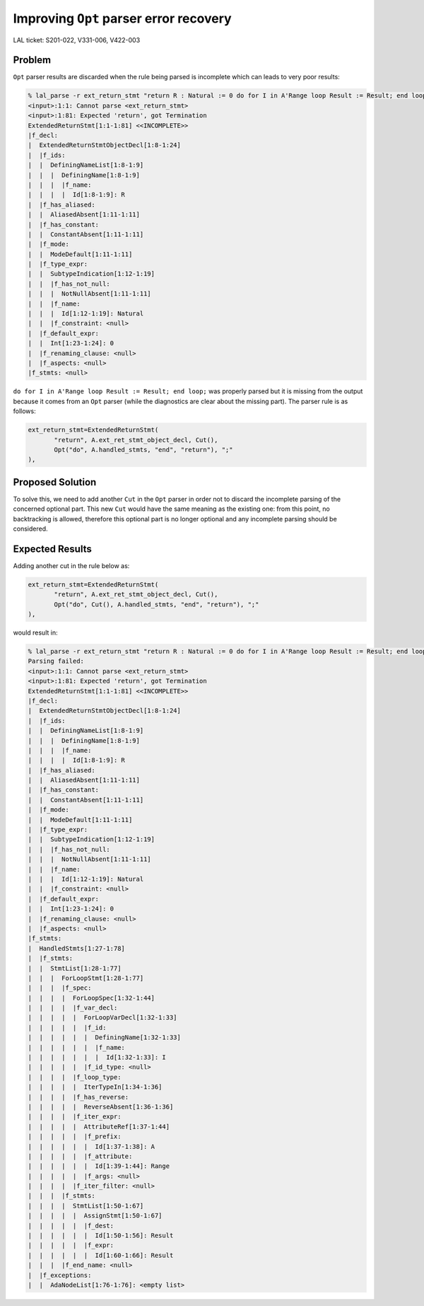Improving ``Opt`` parser error recovery
=======================================

LAL ticket: S201-022, V331-006, V422-003

Problem
-------

``Opt`` parser results are discarded when the rule being parsed is incomplete
which can leads to very poor results:

.. code:: sh

   % lal_parse -r ext_return_stmt "return R : Natural := 0 do for I in A'Range loop Result := Result; end loop; end"Parsing failed:
   <input>:1:1: Cannot parse <ext_return_stmt>
   <input>:1:81: Expected 'return', got Termination
   ExtendedReturnStmt[1:1-1:81] <<INCOMPLETE>>
   |f_decl:
   |  ExtendedReturnStmtObjectDecl[1:8-1:24]
   |  |f_ids:
   |  |  DefiningNameList[1:8-1:9]
   |  |  |  DefiningName[1:8-1:9]
   |  |  |  |f_name:
   |  |  |  |  Id[1:8-1:9]: R
   |  |f_has_aliased:
   |  |  AliasedAbsent[1:11-1:11]
   |  |f_has_constant:
   |  |  ConstantAbsent[1:11-1:11]
   |  |f_mode:
   |  |  ModeDefault[1:11-1:11]
   |  |f_type_expr:
   |  |  SubtypeIndication[1:12-1:19]
   |  |  |f_has_not_null:
   |  |  |  NotNullAbsent[1:11-1:11]
   |  |  |f_name:
   |  |  |  Id[1:12-1:19]: Natural
   |  |  |f_constraint: <null>
   |  |f_default_expr:
   |  |  Int[1:23-1:24]: 0
   |  |f_renaming_clause: <null>
   |  |f_aspects: <null>
   |f_stmts: <null>

``do for I in A'Range loop Result := Result; end loop;`` was properly parsed but
it is missing from the output because it comes from an ``Opt`` parser (while the
diagnostics are clear about the missing part). The parser rule is as follows:

.. code:: python

   ext_return_stmt=ExtendedReturnStmt(
          "return", A.ext_ret_stmt_object_decl, Cut(),
          Opt("do", A.handled_stmts, "end", "return"), ";"
   ),


Proposed Solution
-----------------

To solve this, we need to add another ``Cut`` in the ``Opt`` parser in order not
to discard the incomplete parsing of the concerned optional part. This new
``Cut`` would have the same meaning as the existing one: from this point, no
backtracking is allowed, therefore this optional part is no longer optional and
any incomplete parsing should be considered.


Expected Results
----------------

Adding another cut in the rule below as:

.. code:: python

   ext_return_stmt=ExtendedReturnStmt(
          "return", A.ext_ret_stmt_object_decl, Cut(),
          Opt("do", Cut(), A.handled_stmts, "end", "return"), ";"
   ),

would result in:

.. code:: sh

   % lal_parse -r ext_return_stmt "return R : Natural := 0 do for I in A'Range loop Result := Result; end loop; end"
   Parsing failed:
   <input>:1:1: Cannot parse <ext_return_stmt>
   <input>:1:81: Expected 'return', got Termination
   ExtendedReturnStmt[1:1-1:81] <<INCOMPLETE>>
   |f_decl:
   |  ExtendedReturnStmtObjectDecl[1:8-1:24]
   |  |f_ids:
   |  |  DefiningNameList[1:8-1:9]
   |  |  |  DefiningName[1:8-1:9]
   |  |  |  |f_name:
   |  |  |  |  Id[1:8-1:9]: R
   |  |f_has_aliased:
   |  |  AliasedAbsent[1:11-1:11]
   |  |f_has_constant:
   |  |  ConstantAbsent[1:11-1:11]
   |  |f_mode:
   |  |  ModeDefault[1:11-1:11]
   |  |f_type_expr:
   |  |  SubtypeIndication[1:12-1:19]
   |  |  |f_has_not_null:
   |  |  |  NotNullAbsent[1:11-1:11]
   |  |  |f_name:
   |  |  |  Id[1:12-1:19]: Natural
   |  |  |f_constraint: <null>
   |  |f_default_expr:
   |  |  Int[1:23-1:24]: 0
   |  |f_renaming_clause: <null>
   |  |f_aspects: <null>
   |f_stmts:
   |  HandledStmts[1:27-1:78]
   |  |f_stmts:
   |  |  StmtList[1:28-1:77]
   |  |  |  ForLoopStmt[1:28-1:77]
   |  |  |  |f_spec:
   |  |  |  |  ForLoopSpec[1:32-1:44]
   |  |  |  |  |f_var_decl:
   |  |  |  |  |  ForLoopVarDecl[1:32-1:33]
   |  |  |  |  |  |f_id:
   |  |  |  |  |  |  DefiningName[1:32-1:33]
   |  |  |  |  |  |  |f_name:
   |  |  |  |  |  |  |  Id[1:32-1:33]: I
   |  |  |  |  |  |f_id_type: <null>
   |  |  |  |  |f_loop_type:
   |  |  |  |  |  IterTypeIn[1:34-1:36]
   |  |  |  |  |f_has_reverse:
   |  |  |  |  |  ReverseAbsent[1:36-1:36]
   |  |  |  |  |f_iter_expr:
   |  |  |  |  |  AttributeRef[1:37-1:44]
   |  |  |  |  |  |f_prefix:
   |  |  |  |  |  |  Id[1:37-1:38]: A
   |  |  |  |  |  |f_attribute:
   |  |  |  |  |  |  Id[1:39-1:44]: Range
   |  |  |  |  |  |f_args: <null>
   |  |  |  |  |f_iter_filter: <null>
   |  |  |  |f_stmts:
   |  |  |  |  StmtList[1:50-1:67]
   |  |  |  |  |  AssignStmt[1:50-1:67]
   |  |  |  |  |  |f_dest:
   |  |  |  |  |  |  Id[1:50-1:56]: Result
   |  |  |  |  |  |f_expr:
   |  |  |  |  |  |  Id[1:60-1:66]: Result
   |  |  |  |f_end_name: <null>
   |  |f_exceptions:
   |  |  AdaNodeList[1:76-1:76]: <empty list>
